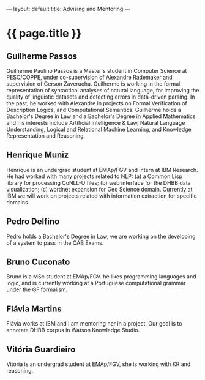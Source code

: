 ---
layout: default
title: Advising and Mentoring
---
#+PROPERTY: cache yes
#+PROPERTY: results output
#+OPTIONS: toc:nil
#+PROPERTY: exports code

* {{ page.title }}

** Guilherme Passos

Guilherme Paulino Passos is a Master's student in Computer Science at
PESC/COPPE, under co-supervision of Alexandre Rademaker and
supervision of Gerson Zaverucha. Guilherme is working in the formal
representation of syntactical analyses of natural language, for
improving the quality of linguistic datasets and detecting errors in
data-driven parsing. In the past, he worked with Alexandre in projects
on Formal Verification of Description Logics, and Computational
Semantics. Guilherme holds a Bachelor's Degree in Law and a Bachelor's
Degree in Applied Mathematics and his interests include Artificial
Intelligence & Law, Natural Language Understanding, Logical and
Relational Machine Learning, and Knowledge Representation and
Reasoning.

** Henrique Muniz

Henrique is an undergrad student at EMAp/FGV and intern at IBM
Research. He had worked with many projects related to NLP: (a) a
Common Lisp library for processing CoNLL-U files; (b) web interface
for the DHBB data visualization; (c) wordnet expansion for Geo Science
domain. Currently at IBM we will work on projects related with
information extraction for specific domains.

** Pedro Delfino

Pedro holds a Bachelor's Degree in Law, we are working on the
developing of a system to pass in the OAB Exams.

** Bruno Cuconato

Bruno is a MSc student at EMAp/FGV. he likes programming languages and
logic, and is currently working at a Portuguese computational grammar
under the GF formalism.

** Flávia Martins

Flávia works at IBM and I am mentoring her in a project. Our goal is
to annotate DHBB corpus in Watson Knowledge Studio.

** Vitória Guardieiro

Vitória is an undergrad student at EMAp/FGV, she is working with KR
and reasoning.
